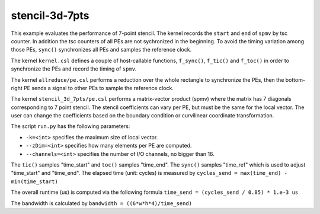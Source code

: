 stencil-3d-7pts
===============

This example evaluates the performance of 7-point stencil. The kernel records
the ``start`` and ``end`` of ``spmv`` by tsc counter. In addition the tsc
counters of all PEs are not sychronized in the beginning. To avoid the timing
variation among those PEs, ``sync()`` synchronizes all PEs and samples the
reference clock.

The kernel ``kernel.csl`` defines a couple of host-callable functions,
``f_sync()``, ``f_tic()`` and ``f_toc()`` in order to synchronize the PEs and
record the timing of ``spmv``.

The kernel ``allreduce/pe.csl`` performs a reduction over the whole rectangle
to synchronize the PEs, then the bottom-right PE sends a signal to other PEs
to sample the reference clock.

The kernel ``stencil_3d_7pts/pe.csl`` performs a matrix-vector product (spmv)
where the matrix has 7 diagonals corresponding to 7 point stencil. The stencil
coefficients can vary per PE, but must be the same for the local vector. The
user can change the coefficients based on the boundary condition or curvilinear
coordinate transformation.

The script ``run.py`` has the following parameters:

- ``-k=<int>`` specifies the maximum size of local vector.

- ``--zDim=<int>`` specifies how many elements per PE are computed.

- ``--channels=<int>`` specifies the number of I/O channels, no bigger than 16.

The ``tic()`` samples "time_start" and ``toc()`` samples "time_end". The
``sync()`` samples "time_ref" which is used to adjust "time_start" and
"time_end". The elapsed time (unit: cycles) is measured by
``cycles_send = max(time_end) - min(time_start)``

The overall runtime (us) is computed via the following formula
``time_send = (cycles_send / 0.85) * 1.e-3 us``

The bandwidth is calculated by
``bandwidth = ((6*w*h*4)/time_send)``
